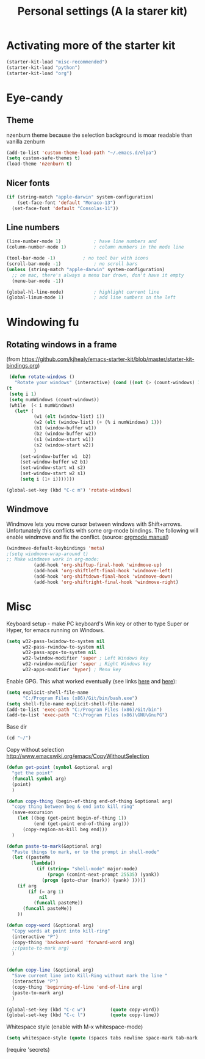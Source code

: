 #+TITLE: Personal settings (A la starer kit)
#+OPTIONS: toc:nil num:nil ^:nil

* Activating more of the starter kit
#+begin_src emacs-lisp
(starter-kit-load "misc-recommended")
(starter-kit-load "python")
(starter-kit-load "org")
#+end_src

* Eye-candy
** Theme
nzenburn theme because the selection background is moar readable than
vanilla zenburn
#+begin_src emacs-lisp
(add-to-list 'custom-theme-load-path "~/.emacs.d/elpa")
(setq custom-safe-themes t)
(load-theme 'nzenburn t)
#+end_src
** Nicer fonts
#+begin_src emacs-lisp
(if (string-match "apple-darwin" system-configuration)
    (set-face-font 'default "Monaco-13")
  (set-face-font 'default "Consolas-11"))

#+end_src
** Line numbers
#+begin_src emacs-lisp
(line-number-mode 1)			; have line numbers and
(column-number-mode 1)			; column numbers in the mode line

(tool-bar-mode -1)			; no tool bar with icons
(scroll-bar-mode -1)			; no scroll bars
(unless (string-match "apple-darwin" system-configuration)
  ;; on mac, there's always a menu bar drown, don't have it empty
  (menu-bar-mode -1))

(global-hl-line-mode)			; highlight current line
(global-linum-mode 1)			; add line numbers on the left
#+end_src

* Windowing fu
** Rotating windows in a frame 
(from [[https://github.com/kjhealy/emacs-starter-kit/blob/master/starter-kit-bindings.org]])
#+begin_src emacs-lisp
 (defun rotate-windows ()
   "Rotate your windows" (interactive) (cond ((not (> (count-windows) 1)) (message "You can't rotate a single window!"))
(t
 (setq i 1)
 (setq numWindows (count-windows))
 (while  (< i numWindows)
   (let* (
          (w1 (elt (window-list) i))
          (w2 (elt (window-list) (+ (% i numWindows) 1)))
          (b1 (window-buffer w1))
          (b2 (window-buffer w2))
          (s1 (window-start w1))
          (s2 (window-start w2))
          )
     (set-window-buffer w1  b2)
     (set-window-buffer w2 b1)
     (set-window-start w1 s2)
     (set-window-start w2 s1)
     (setq i (1+ i)))))))

(global-set-key (kbd "C-c m") 'rotate-windows)
#+end_src

** Windmove
Windmove lets you move cursor between windows with
Shift+arrows. Unfortunately this conflicts with some org-mode
bindings. The following will enable windmove and fix the
conflict. (source: [[http://orgmode.org/manual/Conflicts.html][orgmode manual]])
#+begin_src emacs-lisp
(windmove-default-keybindings 'meta)
;(setq windmove-wrap-around t)
;; Make windmove work in org-mode:
          (add-hook 'org-shiftup-final-hook 'windmove-up)
          (add-hook 'org-shiftleft-final-hook 'windmove-left)
          (add-hook 'org-shiftdown-final-hook 'windmove-down)
          (add-hook 'org-shiftright-final-hook 'windmove-right)
#+end_src

* Misc
Keyboard setup - make PC keyboard's Win key or other to type Super or
Hyper, for emacs running on Windows.
#+begin_src emacs-lisp
(setq w32-pass-lwindow-to-system nil
      w32-pass-rwindow-to-system nil
      w32-pass-apps-to-system nil
      w32-lwindow-modifier 'super ; Left Windows key
      w32-rwindow-modifier 'super ; Right Windows key
      w32-apps-modifier 'hyper) ; Menu key
#+end_src

Enable GPG. This what worked eventually (see links [[http://stackoverflow.com/questions/15990483/emacs-in-windows-gpg-error][here]] and [[http://stackoverflow.com/questions/16676750/windows-emacs-git-bash-and-shell-command][here]]):
#+begin_src emacs-lisp
(setq explicit-shell-file-name
      "C:/Program Files (x86)/Git/bin/bash.exe")
(setq shell-file-name explicit-shell-file-name)
(add-to-list 'exec-path "C:/Program Files (x86)/Git/bin")
(add-to-list 'exec-path "C:\Program Files (x86)\GNU\GnuPG")
#+end_src

Base dir
#+begin_src emacs-lisp
(cd "~/")
#+end_src

Copy without selection [[http://www.emacswiki.org/emacs/CopyWithoutSelection]]
#+begin_src emacs-lisp
  (defun get-point (symbol &optional arg)
    "get the point"
    (funcall symbol arg)
    (point)
    )
  
  (defun copy-thing (begin-of-thing end-of-thing &optional arg)
    "copy thing between beg & end into kill ring"
    (save-excursion
      (let ((beg (get-point begin-of-thing 1))
            (end (get-point end-of-thing arg)))
        (copy-region-as-kill beg end)))
    )
  
  (defun paste-to-mark(&optional arg)
    "Paste things to mark, or to the prompt in shell-mode"
    (let ((pasteMe 
           (lambda()
             (if (string= "shell-mode" major-mode)
                 (progn (comint-next-prompt 25535) (yank))
               (progn (goto-char (mark)) (yank) )))))
      (if arg
          (if (= arg 1)
              nil
            (funcall pasteMe))
        (funcall pasteMe))
      ))
  
  (defun copy-word (&optional arg)
    "Copy words at point into kill-ring"
    (interactive "P")
    (copy-thing 'backward-word 'forward-word arg)
    ;;(paste-to-mark arg)
    )
  
  
  (defun copy-line (&optional arg)
    "Save current line into Kill-Ring without mark the line "
    (interactive "P")
    (copy-thing 'beginning-of-line 'end-of-line arg)
    (paste-to-mark arg)
    )
  
  (global-set-key (kbd "C-c w")         (quote copy-word))
  (global-set-key (kbd "C-c l")         (quote copy-line))
#+end_src


Whitespace style (enable with M-x whitespace-mode)
#+begin_src emacs-lisp
(setq whitespace-style (quote (spaces tabs newline space-mark tab-mark newline-mark)))
#+end_src

(require 'secrets)



